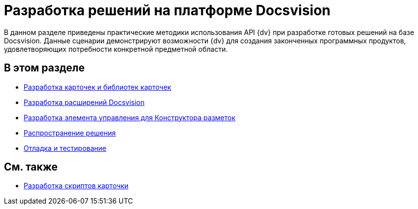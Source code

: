 = Разработка решений на платформе Docsvision

В данном разделе приведены практические методики использования API {dv} при разработке готовых решений на базе Docsvision. Данные сценарии демонстрируют возможности {dv} для создания законченных программных продуктов, удовлетворяющих потребности конкретной предметной области.

== В этом разделе

* xref:development-manual/dm_developmentcards.adoc[Разработка карточек и библиотек карточек]
* xref:development-manual/dm_extension.adoc[Разработка расширений Docsvision]
* xref:development-manual/dm_cretatesolution_createcontrol.adoc[Разработка элемента управления для Конструктора разметок]
* xref:development-manual/dm_distribution.adoc[Распространение решения]
* xref:development-manual/dm_testing.adoc[Отладка и тестирование]

== См. также

* xref:development-manual/dm_scripts.adoc[Разработка скриптов карточки]

